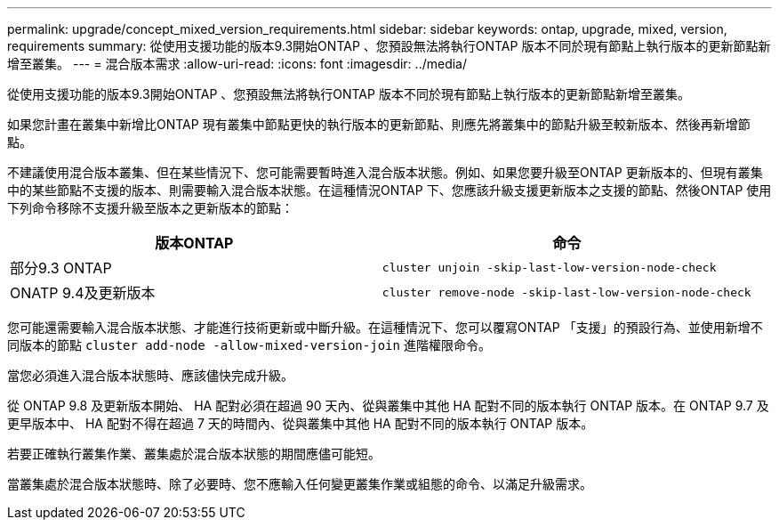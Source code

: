 ---
permalink: upgrade/concept_mixed_version_requirements.html 
sidebar: sidebar 
keywords: ontap, upgrade, mixed, version, requirements 
summary: 從使用支援功能的版本9.3開始ONTAP 、您預設無法將執行ONTAP 版本不同於現有節點上執行版本的更新節點新增至叢集。 
---
= 混合版本需求
:allow-uri-read: 
:icons: font
:imagesdir: ../media/


[role="lead"]
從使用支援功能的版本9.3開始ONTAP 、您預設無法將執行ONTAP 版本不同於現有節點上執行版本的更新節點新增至叢集。

如果您計畫在叢集中新增比ONTAP 現有叢集中節點更快的執行版本的更新節點、則應先將叢集中的節點升級至較新版本、然後再新增節點。

不建議使用混合版本叢集、但在某些情況下、您可能需要暫時進入混合版本狀態。例如、如果您要升級至ONTAP 更新版本的、但現有叢集中的某些節點不支援的版本、則需要輸入混合版本狀態。在這種情況ONTAP 下、您應該升級支援更新版本之支援的節點、然後ONTAP 使用下列命令移除不支援升級至版本之更新版本的節點：

[cols="2"]
|===
| 版本ONTAP | 命令 


 a| 
部分9.3 ONTAP
 a| 
`cluster unjoin -skip-last-low-version-node-check`



 a| 
ONATP 9.4及更新版本
 a| 
`cluster remove-node -skip-last-low-version-node-check`

|===
您可能還需要輸入混合版本狀態、才能進行技術更新或中斷升級。在這種情況下、您可以覆寫ONTAP 「支援」的預設行為、並使用新增不同版本的節點 `cluster add-node -allow-mixed-version-join` 進階權限命令。

當您必須進入混合版本狀態時、應該儘快完成升級。

從 ONTAP 9.8 及更新版本開始、 HA 配對必須在超過 90 天內、從與叢集中其他 HA 配對不同的版本執行 ONTAP 版本。在 ONTAP 9.7 及更早版本中、 HA 配對不得在超過 7 天的時間內、從與叢集中其他 HA 配對不同的版本執行 ONTAP 版本。

若要正確執行叢集作業、叢集處於混合版本狀態的期間應儘可能短。

當叢集處於混合版本狀態時、除了必要時、您不應輸入任何變更叢集作業或組態的命令、以滿足升級需求。
